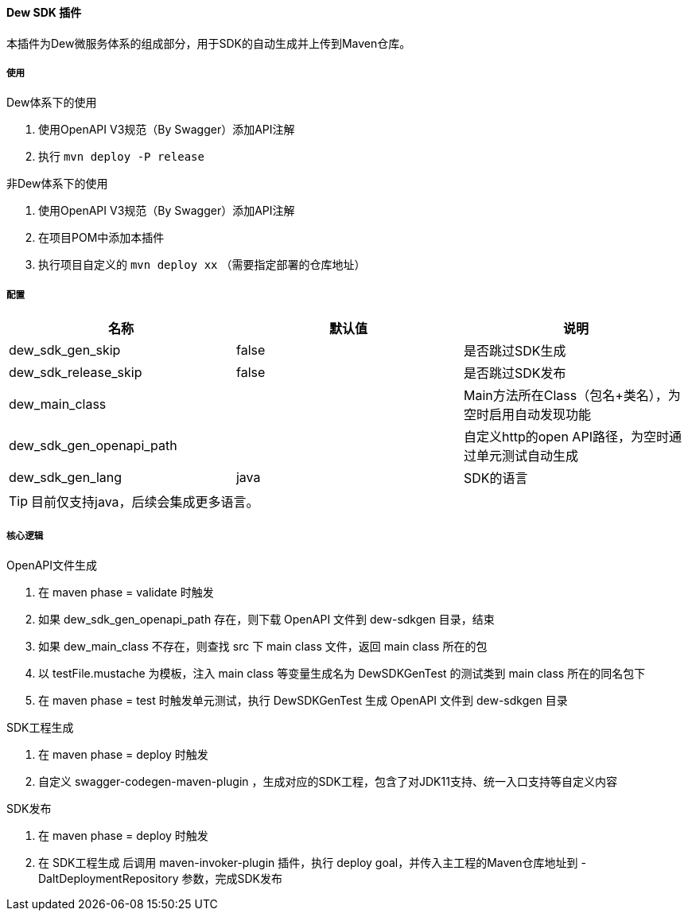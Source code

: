 ==== Dew SDK 插件

本插件为Dew微服务体系的组成部分，用于SDK的自动生成并上传到Maven仓库。

===== 使用

.Dew体系下的使用

. 使用OpenAPI V3规范（By Swagger）添加API注解
. 执行 ``mvn deploy -P release``

.非Dew体系下的使用

. 使用OpenAPI V3规范（By Swagger）添加API注解
. 在项目POM中添加本插件
. 执行项目自定义的 ``mvn deploy xx`` （需要指定部署的仓库地址）

===== 配置

|===
|名称 |默认值 |说明

|dew_sdk_gen_skip |false |是否跳过SDK生成
|dew_sdk_release_skip |false |是否跳过SDK发布
|dew_main_class | |Main方法所在Class（包名+类名），为空时启用自动发现功能
|dew_sdk_gen_openapi_path | |自定义http的open API路径，为空时通过单元测试自动生成
|dew_sdk_gen_lang |java |SDK的语言
|===

TIP: 目前仅支持java，后续会集成更多语言。

===== 核心逻辑

.OpenAPI文件生成

. 在 maven phase = validate 时触发
. 如果 dew_sdk_gen_openapi_path 存在，则下载 OpenAPI 文件到 dew-sdkgen 目录，结束
. 如果 dew_main_class 不存在，则查找 src 下 main class 文件，返回 main class 所在的包
. 以 testFile.mustache 为模板，注入 main class 等变量生成名为 DewSDKGenTest 的测试类到 main class 所在的同名包下
. 在 maven phase = test 时触发单元测试，执行 DewSDKGenTest 生成 OpenAPI 文件到 dew-sdkgen 目录

.SDK工程生成

. 在 maven phase = deploy 时触发
. 自定义 swagger-codegen-maven-plugin ，生成对应的SDK工程，包含了对JDK11支持、统一入口支持等自定义内容

.SDK发布

. 在 maven phase = deploy 时触发
. 在 SDK工程生成 后调用 maven-invoker-plugin 插件，执行 deploy goal，并传入主工程的Maven仓库地址到 -DaltDeploymentRepository 参数，完成SDK发布



